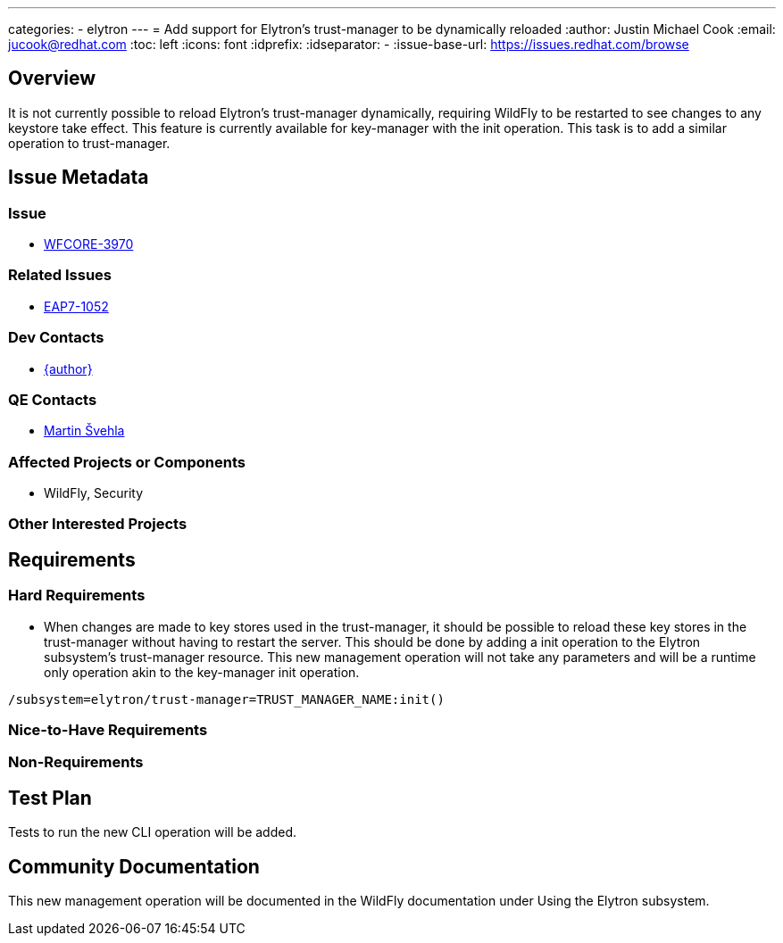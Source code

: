 ---
categories:
  - elytron
---
= Add support for Elytron's trust-manager to be dynamically reloaded
:author:            Justin Michael Cook
:email:             jucook@redhat.com
:toc:               left
:icons:             font
:idprefix:
:idseparator:       -
:issue-base-url:    https://issues.redhat.com/browse

== Overview

It is not currently possible to reload Elytron's trust-manager dynamically, requiring WildFly to be restarted to see changes to any keystore take effect. This feature is currently available for key-manager with the init operation. This task is to add a similar operation to trust-manager.

== Issue Metadata

=== Issue

* https://issues.redhat.com/browse/WFCORE-3970[WFCORE-3970]

=== Related Issues

* https://issues.redhat.com/browse/EAP7-1052[EAP7-1052]

=== Dev Contacts

* mailto:{email}[{author}]

=== QE Contacts

* mailto:msvehla@redhat.com[Martin Švehla]

=== Affected Projects or Components

* WildFly, Security

=== Other Interested Projects

== Requirements

=== Hard Requirements

* When changes are made to key stores used in the trust-manager, it should be possible to reload these key stores in the trust-manager without having to restart the server. This should be done by adding a init operation to the Elytron subsystem's trust-manager resource. This new management operation will not take any parameters and will be a runtime only operation akin to the key-manager init operation.

[source,bash]
/subsystem=elytron/trust-manager=TRUST_MANAGER_NAME:init()

=== Nice-to-Have Requirements

=== Non-Requirements

== Test Plan

Tests to run the new CLI operation will be added.

== Community Documentation

This new management operation will be documented in the WildFly documentation under Using the Elytron subsystem.